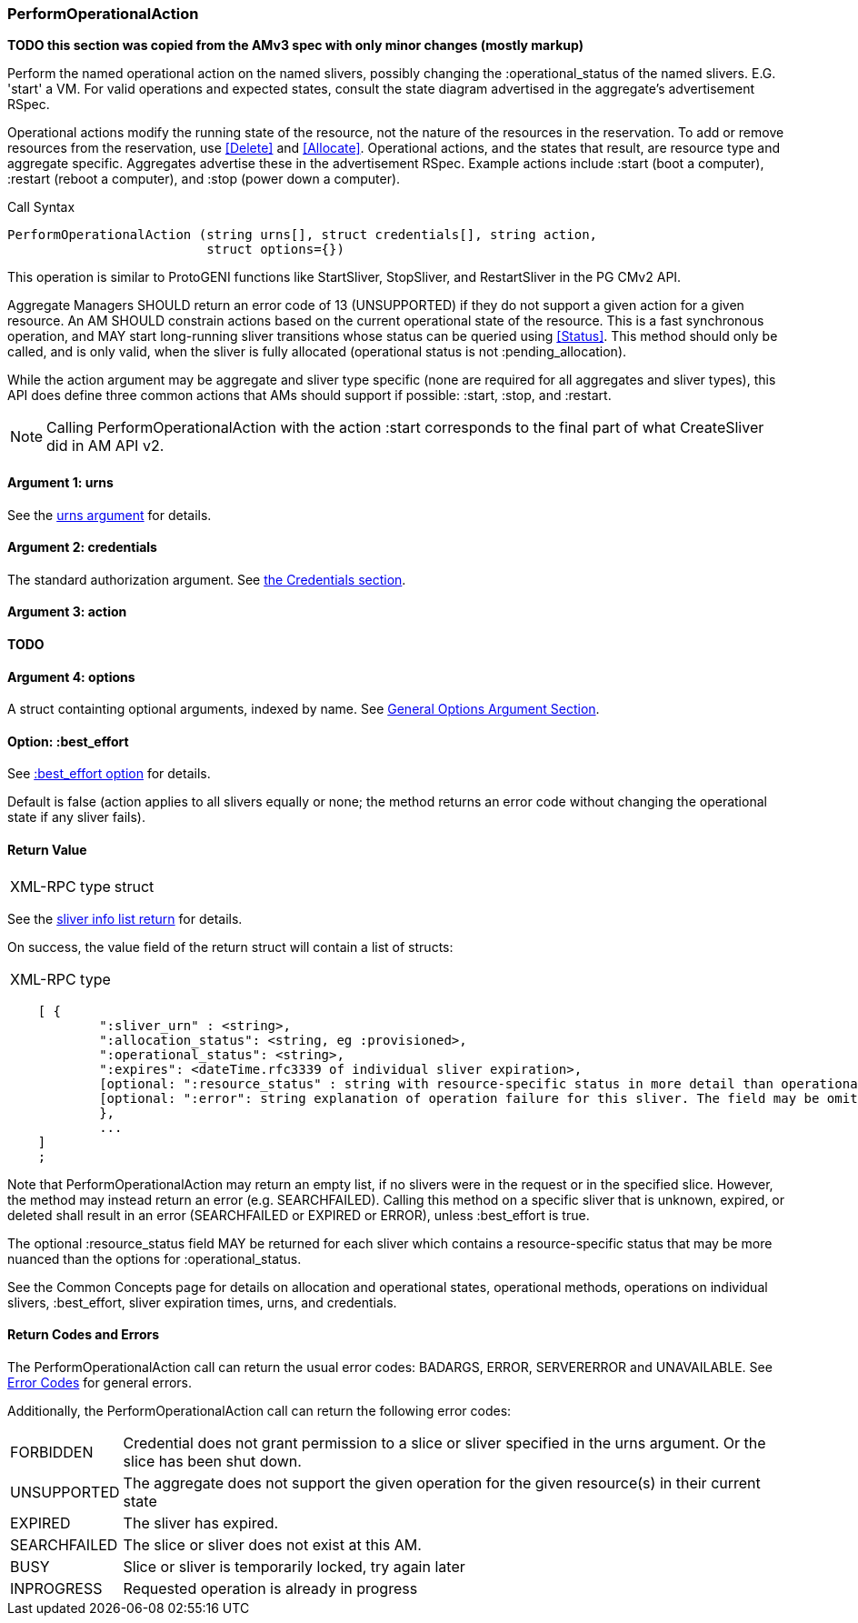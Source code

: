 [[PerformOperationalAction]]
=== PerformOperationalAction

*TODO this section was copied from the AMv3 spec with only minor changes (mostly markup)*

Perform the named operational action on the named slivers, possibly changing the :operational_status of the named slivers. E.G. 'start' a VM. For valid operations and expected states, consult the state diagram advertised in the aggregate's advertisement RSpec.

Operational actions modify the running state of the resource, not the nature of the resources in the reservation. To add or remove resources from the reservation, use <<Delete>> and <<Allocate>>. 
Operational actions, and the states that result, are resource type and aggregate specific. Aggregates advertise these in the advertisement RSpec.
Example actions include +:start+ (boot a computer), +:restart+ (reboot a computer), and +:stop+ (power down a computer). 

.Call Syntax
[source]
----------------
PerformOperationalAction (string urns[], struct credentials[], string action, 
                          struct options={})
----------------

This operation is similar to ProtoGENI functions like StartSliver, StopSliver, and RestartSliver in the  PG CMv2 API.

Aggregate Managers SHOULD return an error code of 13 (UNSUPPORTED) if they do not support a given action for a given resource. An AM SHOULD constrain actions based on the current operational state of the resource. This is a fast synchronous operation, and MAY start long-running sliver transitions whose status can be queried using <<Status>>. This method should only be called, and is only valid, when the sliver is fully allocated (operational status is not :pending_allocation).

While the action argument may be aggregate and sliver type specific (none are required for all aggregates and sliver types), this API does define three common actions that AMs should support if possible: :start, :stop, and :restart. 

NOTE: Calling +PerformOperationalAction+ with the action :start corresponds to the final part of what CreateSliver did in AM API v2. 

==== Argument 1:  +urns+

See the <<CommonArgumentUrns, +urns+ argument>> for details.

==== Argument 2:  +credentials+

The standard authorization argument. See <<CommonArgumentCredentials, the Credentials section>>.

==== Argument 3:  +action+

*TODO*

==== Argument 4:  +options+

A struct containting optional arguments, indexed by name. See <<OptionsArgument,General Options Argument Section>>.

==== Option: +:best_effort+

See <<CommonOptionBestEffort, +:best_effort+ option>> for details.

Default is false (action applies to all slivers equally or none; the method returns an error code without changing the operational state if any sliver fails).

==== Return Value

***********************************
[horizontal]
XML-RPC type:: +struct+
***********************************

See the <<CommonReturnSliverInfoList, sliver info list return>> for details.

On success, the value field of the return struct will contain a list of structs:

***********************************
[horizontal]
XML-RPC type::
[source]
    [ {
            ":sliver_urn" : <string>,
            ":allocation_status": <string, eg :provisioned>,
            ":operational_status": <string>,
            ":expires": <dateTime.rfc3339 of individual sliver expiration>,
            [optional: ":resource_status" : string with resource-specific status in more detail than operational_status; may be omitted],
            [optional: ":error": string explanation of operation failure for this sliver. The field may be omitted but if present may not be null/None.]
            }, 
            ... 
    ]
    ;
***********************************

Note that +PerformOperationalAction+ may return an empty list, if no slivers were in the request or in the specified slice. However, the method may instead return an error (e.g. SEARCHFAILED). Calling this method on a specific sliver that is unknown, expired, or deleted shall result in an error (SEARCHFAILED or EXPIRED or ERROR), unless :best_effort is true.

The optional :resource_status field MAY be returned for each sliver which contains a resource-specific status that may be more nuanced than the options for :operational_status.

See the Common Concepts page for details on allocation and operational states, operational methods, operations on individual slivers, :best_effort, sliver expiration times, urns, and credentials. 

==== Return Codes and Errors

The +PerformOperationalAction+ call can return the usual error codes: BADARGS, ERROR, SERVERERROR and UNAVAILABLE. See <<ErrorCodes,Error Codes>> for general errors.

Additionally, the +PerformOperationalAction+ call can return the following error codes:
[horizontal]
FORBIDDEN:: Credential does not grant permission to a slice or sliver specified in the +urns+ argument. Or the slice has been shut down.
UNSUPPORTED:: The aggregate does not support the given operation for the given resource(s) in their current state 
EXPIRED:: The sliver has expired.
SEARCHFAILED:: The slice or sliver does not exist at this AM.
BUSY:: Slice or sliver is temporarily locked, try again later
INPROGRESS::  Requested operation is already in progress 


